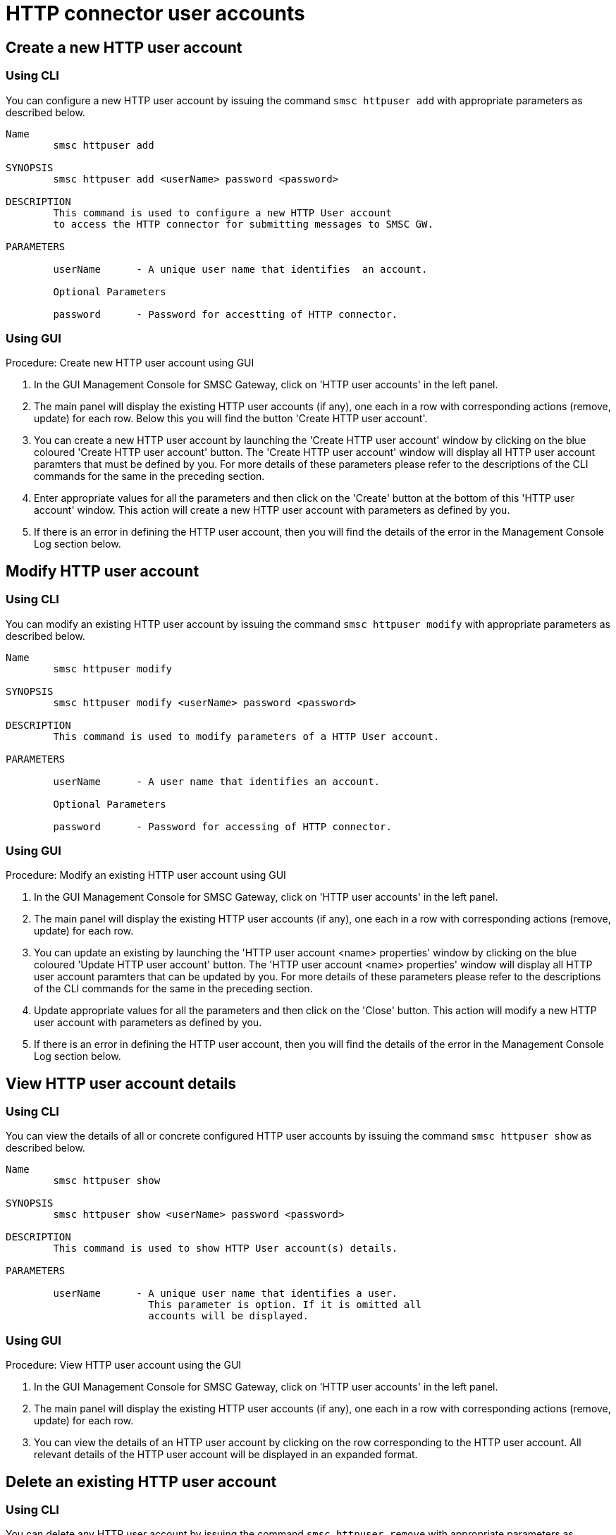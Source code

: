 
[[_httpuser_settings]]
= HTTP connector user accounts

[[_httpuser_settings_add]]
== Create a new HTTP user account

[[_httpuser_settings_add_cli]]
=== Using CLI

You can configure a new HTTP user account by issuing the command `smsc httpuser add` with appropriate parameters as described below. 

----

Name
	smsc httpuser add

SYNOPSIS
	smsc httpuser add <userName> password <password>

DESCRIPTION
	This command is used to configure a new HTTP User account
	to access the HTTP connector for submitting messages to SMSC GW.

PARAMETERS

	userName      - A unique user name that identifies  an account.

	Optional Parameters

	password      - Password for accestting of HTTP connector.	
----

[[_httpuser_settings_add_gui]]
=== Using GUI

.Procedure: Create new HTTP user account using GUI
. In the GUI Management Console for SMSC Gateway, click on 'HTTP user accounts' in the left panel. 
. The main panel will display the existing HTTP user accounts (if any), one each in a row with corresponding actions (remove, update) for each row.
  Below this you will find the button 'Create HTTP user account'. 
. You can create a new HTTP user account by launching the 'Create HTTP user account' window by clicking on the blue coloured 'Create HTTP user account' button.
  The 'Create HTTP user account' window will display all HTTP user account paramters that must be defined by you.
  For more details of these parameters please refer to the descriptions of the CLI commands for the same in the preceding section.
. Enter appropriate values for all the parameters and then click on the 'Create' button at the bottom of this 'HTTP user account' window.
  This action will create a new HTTP user account with parameters as defined by you. 
. If there is an error in defining the HTTP user account, then you will find the details of the error in the Management Console Log section below. 

[[_httpuser_settings_modify]]
== Modify HTTP user account

[[_httpuser_settings_modify_cli]]
=== Using CLI

You can modify an existing HTTP user account by issuing the command `smsc httpuser modify` with appropriate parameters as described below. 

----

Name
	smsc httpuser modify

SYNOPSIS
	smsc httpuser modify <userName> password <password>

DESCRIPTION
	This command is used to modify parameters of a HTTP User account.

PARAMETERS

	userName      - A user name that identifies an account.

	Optional Parameters

	password      - Password for accessing of HTTP connector.	
----

[[_httpuser_settings_modify_gui]]
=== Using GUI

.Procedure: Modify an existing HTTP user account using GUI
. In the GUI Management Console for SMSC Gateway, click on 'HTTP user accounts' in the left panel. 
. The main panel will display the existing HTTP user accounts (if any), one each in a row with corresponding actions (remove, update) for each row.
. You can update an existing by launching the 'HTTP user account <name> properties' window by clicking on the blue coloured 'Update HTTP user account' button.
  The 'HTTP user account <name> properties' window will display all HTTP user account paramters that can be updated by you.
  For more details of these parameters please refer to the descriptions of the CLI commands  for the same in the preceding section.
. Update appropriate values for all the parameters and then click on the 'Close' button.
  This action will modify a new HTTP user account with parameters as defined by you. 
. If there is an error in defining the HTTP user account, then you will find the details of the error in the Management Console Log section below. 

[[_httpuser_settings_show]]
== View HTTP user account details

[[_httpuser_settings_show_cli]]
=== Using CLI

You can view the details of all or concrete configured HTTP user accounts by issuing the command `smsc httpuser show` as described below. 

----

Name
	smsc httpuser show

SYNOPSIS
	smsc httpuser show <userName> password <password>

DESCRIPTION
	This command is used to show HTTP User account(s) details.

PARAMETERS

	userName      - A unique user name that identifies a user.
	                This parameter is option. If it is omitted all
	                accounts will be displayed.
----

[[_httpuser_settings_show_gui]]
=== Using GUI

.Procedure: View HTTP user account using the GUI
. In the GUI Management Console for SMSC Gateway, click on 'HTTP user accounts' in the left panel. 
. The main panel will display the existing HTTP user accounts (if any), one each in a row with corresponding actions (remove, update) for each row.
. You can view the details of an HTTP user account by clicking on the row corresponding to the HTTP user account.
  All relevant details of the HTTP user account will be displayed in an expanded format. 

[[_httpuser_settings_remove]]
== Delete an existing HTTP user account

[[_httpuser_settings_remove_cli]]
=== Using CLI

You can delete any HTTP user account by issuing the command `smsc httpuser remove` with appropriate parameters as described below. 

----

Name
	smsc httpuser remove

SYNOPSIS
	smsc httpuser remove <userName>

DESCRIPTION
	This command is used to remove of a HTTP User account.

PARAMETERS

	userName      - A unique user name that identifies  an account.
----

[[_httpuser_settings_remove_gui]]
=== Using GUI

.Procedure: Delete HTTP user account using the GUI
. In the GUI Management Console for SMSC Gateway, click on 'HTTP user accounts' in the left panel. 
. The main panel will display the existing HTTP user accounts (if any), one each in a row with corresponding actions (remove, update) for each row.
. To delete an existing HTTP user account click on the delete icon marked 'x' in red, for the row corresponding to the HTTP user account.
